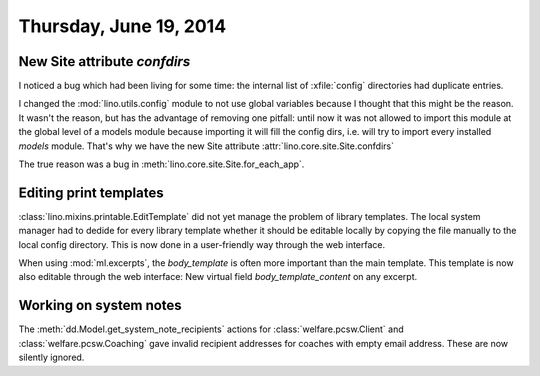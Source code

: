 =======================
Thursday, June 19, 2014
=======================

New Site attribute `confdirs`
-----------------------------

I noticed a bug which had been living for some time: the internal list
of :xfile:`config` directories had duplicate entries.

I changed the :mod:`lino.utils.config` module to not use global
variables because I thought that this might be the reason.  It wasn't
the reason, but has the advantage of removing one pitfall: until now
it was not allowed to import this module at the global level of a
models module because importing it will fill the config dirs,
i.e. will try to import every installed `models` module.  That's why
we have the new Site attribute
:attr:`lino.core.site.Site.confdirs`

The true reason was a bug in
:meth:`lino.core.site.Site.for_each_app`.


Editing print templates
-----------------------

:class:`lino.mixins.printable.EditTemplate` did not yet manage the
problem of library templates. The local system manager had to dedide
for every library template whether it should be editable locally by
copying the file manually to the local config directory.  This is now
done in a user-friendly way through the web interface.

When using :mod:`ml.excerpts`, the `body_template` is often more
important than the main template. This template is now also editable
through the web interface: New virtual field `body_template_content`
on any excerpt.


Working on system notes
-----------------------

The :meth:`dd.Model.get_system_note_recipients` actions for
:class:`welfare.pcsw.Client` and :class:`welfare.pcsw.Coaching` gave
invalid recipient addresses for coaches with empty email
address. These are now silently ignored.


